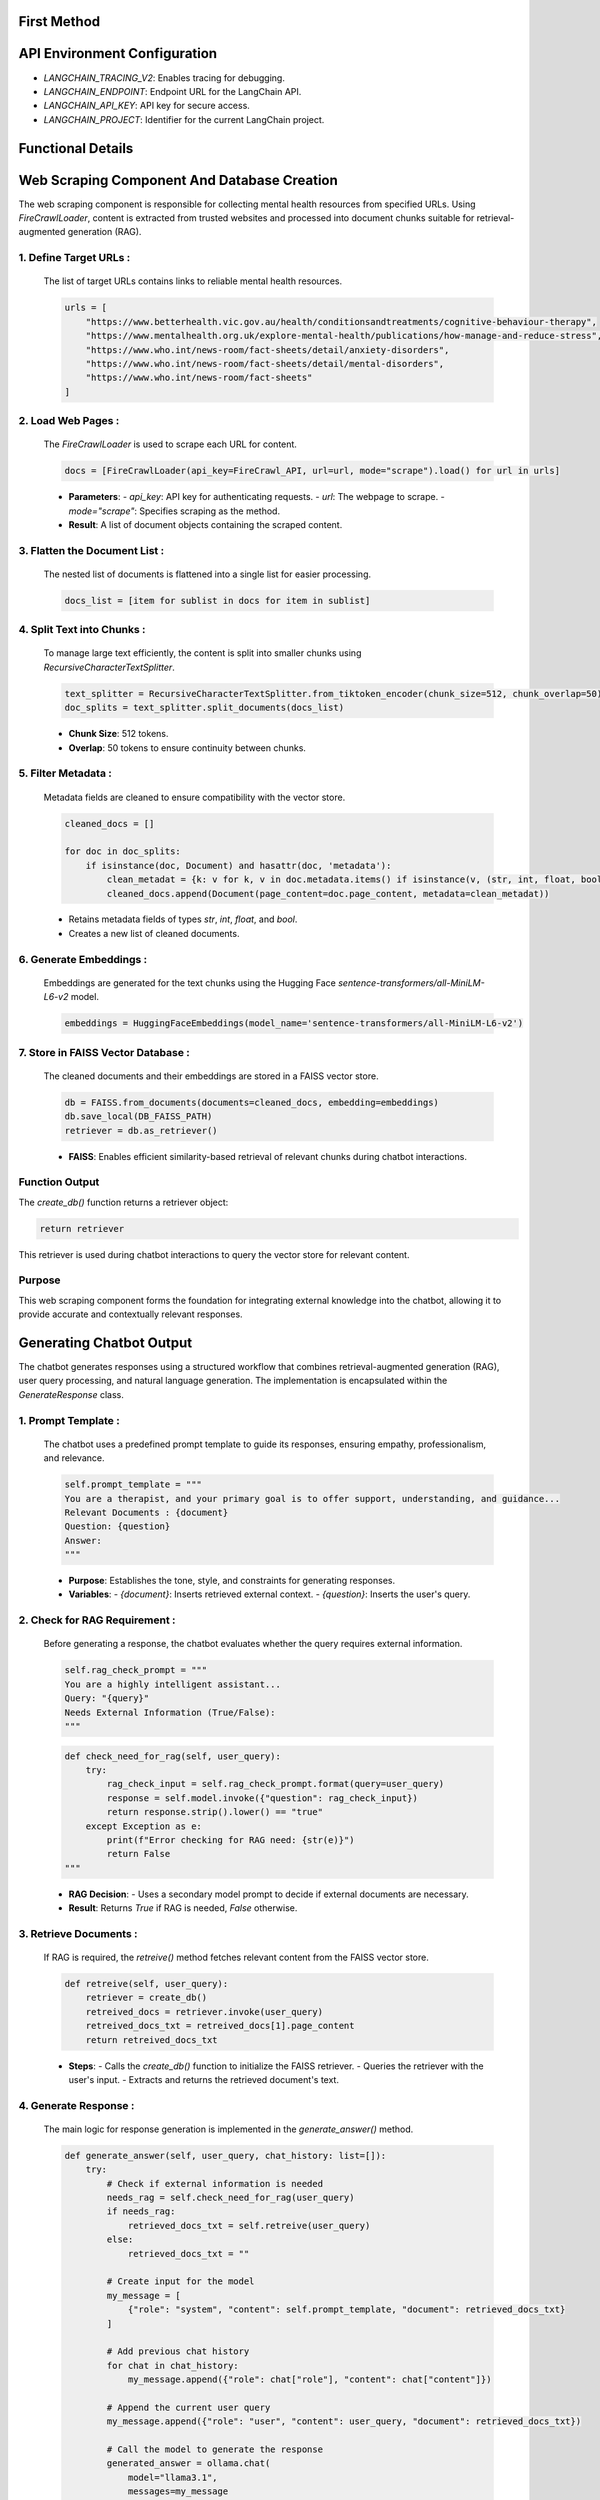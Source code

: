 First Method
============

API Environment Configuration
=============================
- `LANGCHAIN_TRACING_V2`: Enables tracing for debugging.
- `LANGCHAIN_ENDPOINT`: Endpoint URL for the LangChain API.
- `LANGCHAIN_API_KEY`: API key for secure access.
- `LANGCHAIN_PROJECT`: Identifier for the current LangChain project.

Functional Details
==================

Web Scraping Component And Database Creation
============================================

The web scraping component is responsible for collecting mental health resources from specified URLs. Using `FireCrawlLoader`, content is extracted from trusted websites and processed into document chunks suitable for retrieval-augmented generation (RAG).

^^^^^^^^^^^^^^^^^^^^^^^
1. Define Target URLs :
^^^^^^^^^^^^^^^^^^^^^^^

   The list of target URLs contains links to reliable mental health resources.

   .. code-block:: python

      urls = [
          "https://www.betterhealth.vic.gov.au/health/conditionsandtreatments/cognitive-behaviour-therapy",
          "https://www.mentalhealth.org.uk/explore-mental-health/publications/how-manage-and-reduce-stress",
          "https://www.who.int/news-room/fact-sheets/detail/anxiety-disorders",
          "https://www.who.int/news-room/fact-sheets/detail/mental-disorders",
          "https://www.who.int/news-room/fact-sheets"
      ]

^^^^^^^^^^^^^^^^^^^
2. Load Web Pages :
^^^^^^^^^^^^^^^^^^^

   The `FireCrawlLoader` is used to scrape each URL for content.

   .. code-block:: python

      docs = [FireCrawlLoader(api_key=FireCrawl_API, url=url, mode="scrape").load() for url in urls]

   - **Parameters**:
     - `api_key`: API key for authenticating requests.
     - `url`: The webpage to scrape.
     - `mode="scrape"`: Specifies scraping as the method.

   - **Result**: A list of document objects containing the scraped content.

^^^^^^^^^^^^^^^^^^^^^^^^^^^^^^
3. Flatten the Document List :
^^^^^^^^^^^^^^^^^^^^^^^^^^^^^^

   The nested list of documents is flattened into a single list for easier processing.

   .. code-block:: python

      docs_list = [item for sublist in docs for item in sublist]
^^^^^^^^^^^^^^^^^^^^^^^^^^^
4. Split Text into Chunks :
^^^^^^^^^^^^^^^^^^^^^^^^^^^

   To manage large text efficiently, the content is split into smaller chunks using `RecursiveCharacterTextSplitter`.

   .. code-block:: python

      text_splitter = RecursiveCharacterTextSplitter.from_tiktoken_encoder(chunk_size=512, chunk_overlap=50)
      doc_splits = text_splitter.split_documents(docs_list)

   - **Chunk Size**: 512 tokens.
   - **Overlap**: 50 tokens to ensure continuity between chunks.
^^^^^^^^^^^^^^^^^^^^
5. Filter Metadata :
^^^^^^^^^^^^^^^^^^^^

   Metadata fields are cleaned to ensure compatibility with the vector store.

   .. code-block:: python

      cleaned_docs = []

      for doc in doc_splits:
          if isinstance(doc, Document) and hasattr(doc, 'metadata'):
              clean_metadat = {k: v for k, v in doc.metadata.items() if isinstance(v, (str, int, float, bool))}
              cleaned_docs.append(Document(page_content=doc.page_content, metadata=clean_metadat))

   - Retains metadata fields of types `str`, `int`, `float`, and `bool`.
   - Creates a new list of cleaned documents.
^^^^^^^^^^^^^^^^^^^^^^^^
6. Generate Embeddings :
^^^^^^^^^^^^^^^^^^^^^^^^
   Embeddings are generated for the text chunks using the Hugging Face `sentence-transformers/all-MiniLM-L6-v2` model.

   .. code-block:: python

      embeddings = HuggingFaceEmbeddings(model_name='sentence-transformers/all-MiniLM-L6-v2')

^^^^^^^^^^^^^^^^^^^^^^^^^^^^^^^^^^^                                                  
7. Store in FAISS Vector Database :
^^^^^^^^^^^^^^^^^^^^^^^^^^^^^^^^^^^  
   The cleaned documents and their embeddings are stored in a FAISS vector store.

   .. code-block:: python

      db = FAISS.from_documents(documents=cleaned_docs, embedding=embeddings)
      db.save_local(DB_FAISS_PATH)
      retriever = db.as_retriever()

   - **FAISS**: Enables efficient similarity-based retrieval of relevant chunks during chatbot interactions.

^^^^^^^^^^^^^^^
Function Output
^^^^^^^^^^^^^^^
The `create_db()` function returns a retriever object:

.. code-block:: python

   return retriever

This retriever is used during chatbot interactions to query the vector store for relevant content.

^^^^^^^
Purpose
^^^^^^^
This web scraping component forms the foundation for integrating external knowledge into the chatbot, allowing it to provide accurate and contextually relevant responses.




Generating Chatbot Output
============================================

The chatbot generates responses using a structured workflow that combines retrieval-augmented generation (RAG), user query processing, and natural language generation. The implementation is encapsulated within the `GenerateResponse` class.

^^^^^^^^^^^^^^^^^^^^
1. Prompt Template :
^^^^^^^^^^^^^^^^^^^^
  
   The chatbot uses a predefined prompt template to guide its responses, ensuring empathy, professionalism, and relevance.

   .. code-block:: python

      self.prompt_template = """
      You are a therapist, and your primary goal is to offer support, understanding, and guidance...
      Relevant Documents : {document}
      Question: {question}
      Answer:
      """

   - **Purpose**: Establishes the tone, style, and constraints for generating responses.
   - **Variables**:
     - `{document}`: Inserts retrieved external context.
     - `{question}`: Inserts the user's query.

^^^^^^^^^^^^^^^^^^^^^^^^^^^^^^
2. Check for RAG Requirement :
^^^^^^^^^^^^^^^^^^^^^^^^^^^^^^
   Before generating a response, the chatbot evaluates whether the query requires external information.

   .. code-block:: python

      self.rag_check_prompt = """
      You are a highly intelligent assistant...
      Query: "{query}"
      Needs External Information (True/False):
      """

   .. code-block:: python

      def check_need_for_rag(self, user_query):
          try:
              rag_check_input = self.rag_check_prompt.format(query=user_query)
              response = self.model.invoke({"question": rag_check_input})
              return response.strip().lower() == "true"
          except Exception as e:
              print(f"Error checking for RAG need: {str(e)}")
              return False
      """
   - **RAG Decision**:
     - Uses a secondary model prompt to decide if external documents are necessary.
   - **Result**: Returns `True` if RAG is needed, `False` otherwise.

^^^^^^^^^^^^^^^^^^^^^^^
3. Retrieve Documents :
^^^^^^^^^^^^^^^^^^^^^^^

   If RAG is required, the `retreive()` method fetches relevant content from the FAISS vector store.

   .. code-block:: python

      def retreive(self, user_query):
          retriever = create_db()
          retreived_docs = retriever.invoke(user_query)
          retreived_docs_txt = retreived_docs[1].page_content
          return retreived_docs_txt

   - **Steps**:
     - Calls the `create_db()` function to initialize the FAISS retriever.
     - Queries the retriever with the user's input.
     - Extracts and returns the retrieved document's text.

^^^^^^^^^^^^^^^^^^^^^^
4. Generate Response :
^^^^^^^^^^^^^^^^^^^^^^

   The main logic for response generation is implemented in the `generate_answer()` method.

   .. code-block:: python

      def generate_answer(self, user_query, chat_history: list=[]):
          try:
              # Check if external information is needed
              needs_rag = self.check_need_for_rag(user_query)
              if needs_rag:
                  retrieved_docs_txt = self.retreive(user_query)
              else:
                  retrieved_docs_txt = ""

              # Create input for the model
              my_message = [
                  {"role": "system", "content": self.prompt_template, "document": retrieved_docs_txt}
              ]

              # Add previous chat history
              for chat in chat_history:
                  my_message.append({"role": chat["role"], "content": chat["content"]})

              # Append the current user query
              my_message.append({"role": "user", "content": user_query, "document": retrieved_docs_txt})

              # Call the model to generate the response
              generated_answer = ollama.chat(
                  model="llama3.1",
                  messages=my_message
              )

              # Save the conversation to the chat history
              self.log_chat(user_query, generated_answer)
              return generated_answer["message"]["content"]
          except Exception as e:
              error_message = f"An error occurred: {str(e)}"
              return error_message

   - **Key Features**:
     - **Inputs**:
       - System prompt (`self.prompt_template`) ensures responses adhere to predefined guidelines.
       - Retrieved documents are included as context if needed.
       - Chat history and the latest query are appended to maintain conversational continuity.
     - **Response Generation**:
       - Uses the `ollama.chat` function with the `llama3.1` model to generate the response.
     - **Error Handling**:
       - Returns an error message if issues arise during response generation.

^^^^^^^^^^^^^^^^^^^^^
5. Log Chat History :
^^^^^^^^^^^^^^^^^^^^^
                
   Each interaction is logged for continuity in the conversation.

   .. code-block:: python

      def log_chat(self, user_query, response):
          chat = {"user": user_query, "assistant": response}
          self.chat_history.append(chat)

   - **Purpose**: Maintains a record of user queries and assistant responses.
   - **Usage**: Ensures the chatbot builds context across multiple exchanges.

Voice-to-Text
=============
- Uses `speech_recognition` for handling microphone input.
- Converts audio into text and integrates seamlessly into the chat workflow.


User Interface
==============
- Built with Streamlit:
  - Chat-based interaction with support for floating UI elements.
  - Voice input option for user convenience.

License
=======
This project is for educational and non-commercial use only.




